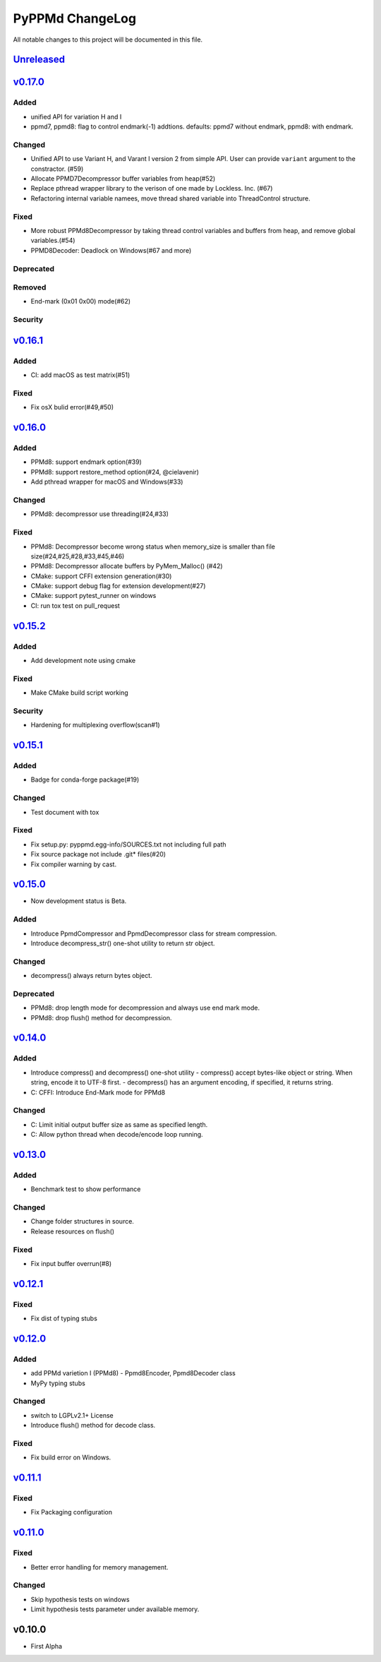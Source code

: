 ================
PyPPMd ChangeLog
================

All notable changes to this project will be documented in this file.

`Unreleased`_
=============

`v0.17.0`_
==========

Added
-----
* unified API for variation H and I
* ppmd7, ppmd8: flag to control endmark(-1) addtions.
  defaults:  ppmd7 without endmark, ppmd8: with endmark.

Changed
-------
* Unified API to use Variant H, and Varant I version 2 from simple API.
  User can provide ``variant`` argument to the constractor. (#59)
* Allocate PPMD7Decompressor buffer variables from heap(#52)
* Replace pthread wrapper library to the verison of one made by Lockless. Inc. (#67)
* Refactoring internal variable namees, move thread shared variable into ThreadControl structure.

Fixed
-----
* More robust PPMd8Decompressor by taking thread control variables and buffers from heap,
  and remove global variables.(#54)
* PPMD8Decoder: Deadlock on Windows(#67 and more)

Deprecated
----------

Removed
-------
* End-mark (0x01 0x00) mode(#62)

Security
--------

`v0.16.1`_
==========

Added
-----
* CI: add macOS as test matrix(#51)

Fixed
-----
* Fix osX bulid error(#49,#50)

`v0.16.0`_
==========

Added
-----
* PPMd8: support endmark option(#39)
* PPMd8: support restore_method option(#24, @cielavenir)
* Add pthread wrapper for macOS and Windows(#33)

Changed
-------
* PPMd8: decompressor use threading(#24,#33)

Fixed
-----
* PPMd8: Decompressor become wrong status when memory_size is smaller than file size(#24,#25,#28,#33,#45,#46)
* PPMd8: Decompressor allocate buffers by PyMem_Malloc() (#42)
* CMake: support CFFI extension generation(#30)
* CMake: support debug flag for extension development(#27)
* CMake: support pytest_runner on windows
* CI: run tox test on pull_request

`v0.15.2`_
==========

Added
-----
* Add development note using cmake

Fixed
-----
* Make CMake build script working

Security
--------
* Hardening for multiplexing overflow(scan#1)

`v0.15.1`_
==========

Added
-----
* Badge for conda-forge package(#19)

Changed
-------
* Test document with tox

Fixed
-----
* Fix setup.py: pyppmd.egg-info/SOURCES.txt not including full path
* Fix source package not include .git* files(#20)
* Fix compiler warning by cast.

`v0.15.0`_
==========

* Now development status is Beta.

Added
-----

* Introduce PpmdCompressor and PpmdDecompressor class for stream compression.
* Introduce decompress_str() one-shot utility to return str object.

Changed
-------

* decompress() always return bytes object.

Deprecated
----------

* PPMd8: drop length mode for decompression and always use end mark mode.
* PPMd8: drop flush() method for decompression.

`v0.14.0`_
==========

Added
-----
* Introduce compress() and decompress() one-shot utility
  - compress() accept bytes-like object or string. When string, encode it to UTF-8 first.
  - decompress() has an argument encoding, if specified, it returns string.
* C: CFFI: Introduce End-Mark mode for PPMd8

Changed
-------
* C: Limit initial output buffer size as same as specified length.
* C: Allow python thread when decode/encode loop running.


`v0.13.0`_
==========

Added
-----
* Benchmark test to show performance

Changed
-------
* Change folder structures in source.
* Release resources on flush()

Fixed
-----
* Fix input buffer overrun(#8)

`v0.12.1`_
==========

Fixed
-----
* Fix dist of typing stubs


`v0.12.0`_
==========

Added
-----
* add PPMd varietion I (PPMd8)
  - Ppmd8Encoder, Ppmd8Decoder class
* MyPy typing stubs

Changed
-------
* switch to LGPLv2.1+ License
* Introduce flush() method for decode class.

Fixed
-----
* Fix build error on Windows.


`v0.11.1`_
==========

Fixed
-----
* Fix Packaging configuration

`v0.11.0`_
==========

Fixed
-----
* Better error handling for memory management.

Changed
-------
* Skip hypothesis tests on windows
* Limit hypothesis tests parameter under available memory.


v0.10.0
=======

* First Alpha

.. History links
.. _Unreleased: https://github.com/miurahr/py7zr/compare/v0.17.0...HEAD
.. _v0.17.0: https://github.com/miurahr/py7zr/compare/v0.16.1...v0.17.0
.. _v0.16.1: https://github.com/miurahr/py7zr/compare/v0.16.0...v0.16.1
.. _v0.16.0: https://github.com/miurahr/py7zr/compare/v0.15.2...v0.16.0
.. _v0.15.2: https://github.com/miurahr/py7zr/compare/v0.15.1...v0.15.2
.. _v0.15.1: https://github.com/miurahr/py7zr/compare/v0.15.0...v0.15.1
.. _v0.15.0: https://github.com/miurahr/py7zr/compare/v0.14.0...v0.15.0
.. _v0.14.0: https://github.com/miurahr/py7zr/compare/v0.13.0...v0.14.0
.. _v0.13.0: https://github.com/miurahr/py7zr/compare/v0.12.1...v0.13.0
.. _v0.12.1: https://github.com/miurahr/py7zr/compare/v0.12.0...v0.12.1
.. _v0.12.0: https://github.com/miurahr/py7zr/compare/v0.11.1...v0.12.0
.. _v0.11.1: https://github.com/miurahr/py7zr/compare/v0.11.0...v0.11.1
.. _v0.11.0: https://github.com/miurahr/py7zr/compare/v0.10.0...v0.11.0
